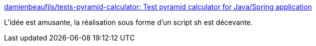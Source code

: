 :jbake-type: post
:jbake-status: published
:jbake-title: damienbeaufils/tests-pyramid-calculator: Test pyramid calculator for Java/Spring application
:jbake-tags: java,test,reporting,_mois_déc.,_année_2016
:jbake-date: 2016-12-15
:jbake-depth: ../
:jbake-uri: shaarli/1481787028000.adoc
:jbake-source: https://nicolas-delsaux.hd.free.fr/Shaarli?searchterm=https%3A%2F%2Fgithub.com%2Fdamienbeaufils%2Ftests-pyramid-calculator&searchtags=java+test+reporting+_mois_d%C3%A9c.+_ann%C3%A9e_2016
:jbake-style: shaarli

https://github.com/damienbeaufils/tests-pyramid-calculator[damienbeaufils/tests-pyramid-calculator: Test pyramid calculator for Java/Spring application]

L'idée est amusante, la réalisation sous forme d'un script sh est décevante.
